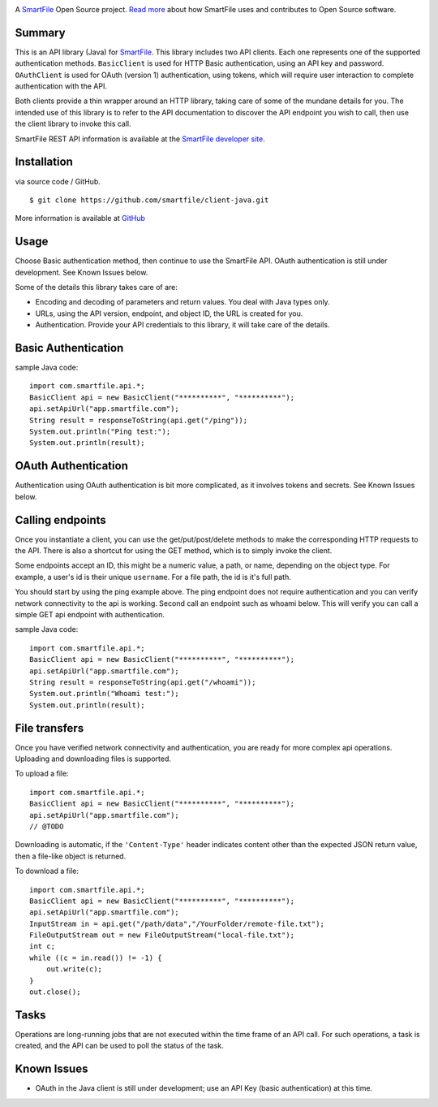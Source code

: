 .. image:: https://d2xtrvzo9unrru.cloudfront.net/brands/smartfile/logo.png
   :alt: SmartFile

A `SmartFile`_ Open Source project. `Read more`_ about how SmartFile
uses and contributes to Open Source software.


Summary
------------

This is an API library (Java) for `SmartFile`_. This library includes two API
clients. Each one represents one of the supported authentication methods.
``BasicClient`` is used for HTTP Basic authentication, using an API key and
password. ``OAuthClient`` is used for OAuth (version 1) authentication,
using tokens, which will require user interaction to complete authentication
with the API.

Both clients provide a thin wrapper around an HTTP library, taking care of some
of the mundane details for you. The intended use of this library is to refer to
the API documentation to discover the API endpoint you wish to call, then use
the client library to invoke this call.

SmartFile REST API information is available at the
`SmartFile developer site <https://app.smartfile.com/api/>`_.


Installation
------------

via source code / GitHub.

::

    $ git clone https://github.com/smartfile/client-java.git

More information is available at `GitHub <https://github.com/smartfile/client-java>`_

Usage
-----

Choose Basic authentication method, then continue to use the SmartFile API.
OAuth authentication is still under development. See Known Issues below.

Some of the details this library takes care of are:

* Encoding and decoding of parameters and return values. You deal with Java
  types only.
* URLs, using the API version, endpoint, and object ID, the URL is created for
  you.
* Authentication. Provide your API credentials to this library, it will take
  care of the details.

Basic Authentication
--------------------

sample Java code::

       import com.smartfile.api.*;
       BasicClient api = new BasicClient("**********", "**********");
       api.setApiUrl("app.smartfile.com");
       String result = responseToString(api.get("/ping"));
       System.out.println("Ping test:");
       System.out.println(result);


OAuth Authentication
--------------------

Authentication using OAuth authentication is bit more complicated, as it involves tokens and secrets. See Known Issues below.


Calling endpoints
-----------------

Once you instantiate a client, you can use the get/put/post/delete methods
to make the corresponding HTTP requests to the API. There is also a shortcut
for using the GET method, which is to simply invoke the client.


Some endpoints accept an ID, this might be a numeric value, a path, or name,
depending on the object type. For example, a user's id is their unique
``username``. For a file path, the id is it's full path.

You should start by using the ping example above. The ping endpoint does not
require authentication and you can verify network connectivity to the api is
working. Second call an endpoint such as whoami below. This will verify you
can call a simple GET api endpoint with authentication.

sample Java code::

       import com.smartfile.api.*;
       BasicClient api = new BasicClient("**********", "**********");
       api.setApiUrl("app.smartfile.com");
       String result = responseToString(api.get("/whoami"));
       System.out.println("Whoami test:");
       System.out.println(result);


File transfers
--------------

Once you have verified network connectivity and authentication, you are ready
for more complex api operations. Uploading and downloading files is supported.

To upload a file::

    import com.smartfile.api.*;
    BasicClient api = new BasicClient("**********", "**********");
    api.setApiUrl("app.smartfile.com");
    // @TODO


Downloading is automatic, if the ``'Content-Type'`` header indicates
content other than the expected JSON return value, then a file-like object is
returned.


To download a file::

    import com.smartfile.api.*;
    BasicClient api = new BasicClient("**********", "**********");
    api.setApiUrl("app.smartfile.com");
    InputStream in = api.get("/path/data","/YourFolder/remote-file.txt");
    FileOutputStream out = new FileOutputStream("local-file.txt");
    int c;
    while ((c = in.read()) != -1) {
        out.write(c);
    }
    out.close();


Tasks
-----

Operations are long-running jobs that are not executed within the time frame
of an API call. For such operations, a task is created, and the API can be used
to poll the status of the task.


Known Issues
------------

* OAuth in the Java client is still under development; use an API Key (basic authentication) at this time.


.. _SmartFile: http://www.smartfile.com/
.. _Read more: http://www.smartfile.com/open-source.html
